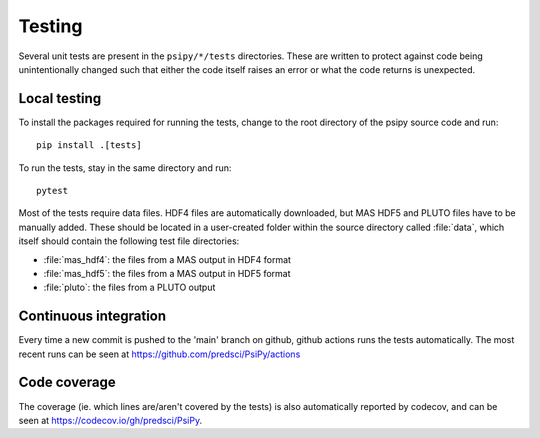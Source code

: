 Testing
=======
Several unit tests are present in the ``psipy/*/tests`` directories. These
are written to protect against code being unintentionally changed such that
either the code itself raises an error or what the code returns is unexpected.

Local testing
-------------
To install the packages required for running the tests, change to the root
directory of the psipy source code and run::

  pip install .[tests]

To run the tests, stay in the same directory and run::

  pytest

Most of the tests require data files. HDF4 files are automatically downloaded,
but MAS HDF5 and PLUTO files have to be manually added. These should be located in a user-created
folder within the source directory called :file:`data`, which itself should
contain the following test file directories:

- :file:`mas_hdf4`: the files from a MAS output in HDF4 format
- :file:`mas_hdf5`: the files from a MAS output in HDF5 format
- :file:`pluto`: the files from a PLUTO output

Continuous integration
----------------------
Every time a new commit is pushed to the 'main' branch on github, github actions
runs the tests automatically. The most recent runs can be seen at
https://github.com/predsci/PsiPy/actions

Code coverage
-------------
The coverage (ie. which lines are/aren't covered by the tests) is also 
automatically reported by codecov, and can be seen at
https://codecov.io/gh/predsci/PsiPy.
